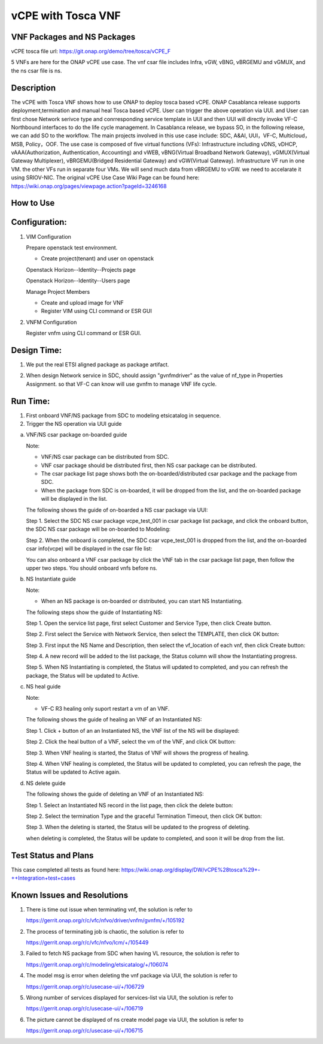 .. _docs_vcpe_tosca:

vCPE with Tosca VNF
----------------------------

VNF Packages and NS Packages
~~~~~~~~~~~~~~~~~~~~~~~~~~~~
vCPE tosca file url: https://git.onap.org/demo/tree/tosca/vCPE_F

5 VNFs are here for the ONAP vCPE use case. The vnf csar file includes Infra, vGW, vBNG, vBRGEMU and vGMUX, and the ns csar file is ns.

Description
~~~~~~~~~~~
The vCPE with Tosca VNF shows how to use ONAP to deploy tosca based vCPE. ONAP Casablanca release supports deployment,termination and manual heal Tosca based vCPE. User can trigger the above operation via UUI. and User can first chose Network serivce type and conrresponding service template in UUI and then UUI will directly invoke VF-C Northbound interfaces to do the life cycle management. In Casablanca release, we bypass SO, in the following release, we can add SO to the workflow. The main projects involved in this use case include: SDC, A&AI, UUI，VF-C, Multicloud，MSB, Policy，OOF.
The use case is composed of five virtual functions (VFs): Infrastructure including vDNS, vDHCP, vAAA(Authorization, Authentication, Accounting) and vWEB, vBNG(Virtual Broadband Network Gateway), vGMUX(Virtual Gateway Multiplexer), vBRGEMU(Bridged Residential Gateway) and vGW(Virtual Gateway). Infrastructure VF run in one VM. the other VFs run in separate four VMs. We will send much data from vBRGEMU to vGW. we need to accelarate it using SRIOV-NIC.
The original vCPE Use Case Wiki Page can be found here: https://wiki.onap.org/pages/viewpage.action?pageId=3246168

How to Use
~~~~~~~~~~


Configuration:
~~~~~~~~~~~~~~
1) VIM Configuration

   Prepare openstack test environment.

   * Create project(tenant) and user on openstack

   Openstack Horizon--Identity--Projects page

   .. image:: files/vcpe_tosca/create_project.png

   Openstack Horizon--Identity--Users page

   .. image:: files/vcpe_tosca/create_user.png

   Manage Project Members

   .. image:: files/vcpe_tosca/manage_project_user.png

   * Create and upload image for VNF

   * Register VIM using CLI command or ESR GUI

   .. image:: files/vcpe_tosca/vim.png

2) VNFM Configuration

   Register vnfm using CLI command or ESR GUI.

   .. image:: files/vcpe_tosca/vnfm.png

Design Time:
~~~~~~~~~~~~
1) We put the real ETSI aligned package as package artifact.
2) When design Network service in SDC, should assign "gvnfmdriver" as the value of nf_type in Properties Assignment. so that VF-C can know will use gvnfm to manage VNF life cycle.

   .. image:: files/vcpe_tosca/sdc.png

Run Time:
~~~~~~~~~
1) First onboard VNF/NS package from SDC to modeling etsicatalog in sequence.
2) Trigger the NS operation via UUI guide

a) VNF/NS csar package on-boarded guide

   Note:

   * VNF/NS csar package can be distributed from SDC.
   * VNF csar package should be distributed first, then NS csar package can be distributed.
   * The csar package list page shows both the on-boarded/distributed csar package and the package from SDC.
   * When the package from SDC is on-boarded, it will be dropped from the list, and the on-boarded package will be displayed in the list.

   The following shows the guide of on-boarded a NS csar package via UUI:

   Step 1. Select the SDC NS csar package vcpe_test_001 in csar package list package, and click the onboard button, the SDC NS csar package will be on-boarded to Modeling:

   .. image:: files/vcpe_tosca/ns_package_list.png

   Step 2. When the onboard is completed, the SDC csar vcpe_test_001 is dropped from the list, and the on-boarded csar info(vcpe) will be displayed in the csar file list:

   .. image:: files/vcpe_tosca/ns_package_onboard.png

   You can also onboard a VNF csar package by click the VNF tab in the csar package list page, then follow the upper two steps. You should onboard vnfs before ns.

b) NS Instantiate guide

   Note:

   * When an NS package is on-boarded or distributed,  you can start NS Instantiating.

   The following steps show the guide of Instantiating NS:

   Step 1. Open the service list page, first select Customer and Service Type, then click Create button.

   .. image:: files/vcpe_tosca/customer_service.png

   Step 2. First select the Service with Network Service, then select the TEMPLATE, then click OK button:

   .. image:: files/vcpe_tosca/ns_create.png

   Step 3. First input the NS Name and Description, then select the vf_location of each vnf, then click Create button:

   .. image:: files/vcpe_tosca/ns_create_input.png

   Step 4. A new record will be added to the list package, the Status column will show the Instantiating progress.

   .. image:: files/vcpe_tosca/ns_instance.png

   Step 5. When NS Instantiating is completed, the Status will updated to completed, and you can refresh the package, the Status will be updated to Active.

   .. image:: files/vcpe_tosca/ns_active.png

c) NS heal guide

   Note:

   * VF-C R3 healing only suport restart a vm of an VNF.

   The following shows the guide of healing an VNF of  an Instantiated NS:

   Step 1. Click + button of an  an Instantiated NS, the VNF list of the NS will be displayed:

   .. image:: files/vcpe_tosca/ns_vnf_list.png

   Step 2. Click the heal button of a VNF, select the vm of the VNF, and click OK button:

   .. image:: files/vcpe_tosca/ns_vnf_heal.png

   Step 3. When VNF healing is started, the Status of VNF will shows the progress of healing.

   .. image:: files/vcpe_tosca/ns_vnf_healing.png

   Step 4. When VNF healing is completed, the Status will be updated to completed, you can refresh the page, the Status will be updated to Active again.

   .. image:: files/vcpe_tosca/ns_vnf_healed.png

d) NS delete guide

   The following shows the guide of deleting an VNF of an Instantiated NS:

   Step 1. Select an Instantiated NS record in the list page, then click the delete button:

   .. image:: files/vcpe_tosca/ns_active.png

   Step 2. Select the termination Type and the graceful Termination Timeout, then click OK button:

   .. image:: files/vcpe_tosca/ns_delete.png

   Step 3. When the deleting is started, the Status will be updated to the progress of deleting.

   .. image:: files/vcpe_tosca/ns_deleting.png

   when deleting is completed, the Status will be update to completed, and soon it will be drop from the list.

   .. image:: files/vcpe_tosca/ns_deleted.png

Test Status and Plans
~~~~~~~~~~~~~~~~~~~~~
This case completed all tests as found here: https://wiki.onap.org/display/DW/vCPE%28tosca%29+-++Integration+test+cases

Known Issues and Resolutions
~~~~~~~~~~~~~~~~~~~~~~~~~~~~

1) There is time out issue when terminating vnf, the solution is refer to

   https://gerrit.onap.org/r/c/vfc/nfvo/driver/vnfm/gvnfm/+/105192

2) The process of terminating job is chaotic, the solution is refer to

   https://gerrit.onap.org/r/c/vfc/nfvo/lcm/+/105449

3) Failed to fetch NS package from SDC when having VL resource, the solution is refer to

   https://gerrit.onap.org/r/c/modeling/etsicatalog/+/106074

4) The model msg is error when deleting the vnf package via UUI, the solution is refer to

   https://gerrit.onap.org/r/c/usecase-ui/+/106729

5) Wrong number of services displayed for services-list via UUI, the solution is refer to

   https://gerrit.onap.org/r/c/usecase-ui/+/106719

6) The picture cannot be displayed of ns create model page via UUI, the solution is refer to

   https://gerrit.onap.org/r/c/usecase-ui/+/106715

